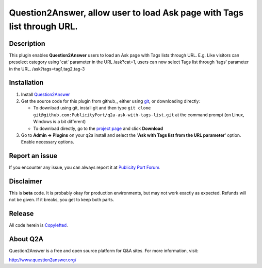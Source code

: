 ==============================
Question2Answer, allow user to load Ask page with Tags list through URL.
==============================

-----------
Description
-----------
This plugin enables **Question2Answer** users to load an Ask page with Tags lists through URL. E.g. Like visitors can preselect category using 'cat' parameter in the URL /ask?cat=1, users can now select Tags list through 'tags' parameter in the URL. /ask?tags=tag1,tag2,tag-3

------------
Installation
------------

#. Install Question2Answer_
#. Get the source code for this plugin from github_, either using git_, or downloading directly:

   - To download using git, install git and then type 
     ``git clone git@github.com:PublicityPort/q2a-ask-with-tags-list.git``
     at the command prompt (on Linux, Windows is a bit different)
   - To download directly, go to the `project page`_ and click **Download**

#. Go to **Admin -> Plugins** on your q2a install and select the '**Ask with Tags list from the URL parameter**' option. Enable necessary options.

.. _Question2Answer: http://www.question2answer.org/install.php
.. _git: http://git-scm.com/
.. _project page: https://github.com/PublicityPort/q2a-ask-with-tags-list

----------
Report an issue
----------
If you encounter any issue, you can always report it at `Publicity Port Forum`_.

.. _Publicity Port Forum: https://digitalmarketing.q2a.io/

----------
Disclaimer
----------
This is **beta** code.  It is probably okay for production environments, but may not work exactly as expected.  Refunds will not be given.  If it breaks, you get to keep both parts.

-------
Release
-------
All code herein is Copylefted_.

.. _Copylefted: http://en.wikipedia.org/wiki/Copyleft

---------
About Q2A
---------
Question2Answer is a free and open source platform for Q&A sites. For more information, visit:

http://www.question2answer.org/